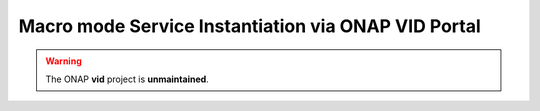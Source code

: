 .. This work is licensed under a Creative Commons Attribution 4.0
.. International License. http://creativecommons.org/licenses/by/4.0
.. Copyright 2019 ONAP Contributors.  All rights reserved.


Macro mode Service Instantiation via ONAP VID Portal
=========================================================

.. warning:: The ONAP :strong:`vid` project is :strong:`unmaintained`.

.. . . t o c t r e e : :
..   :maxdepth: 1
..   :titlesonly:
..
.. :ref:`Instantiate Service, “Macro” mode (PNF example)<onap-vid:instantiatemacro>`

